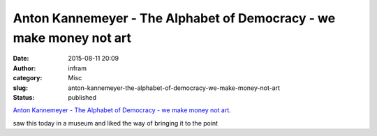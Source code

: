 Anton Kannemeyer - The Alphabet of Democracy - we make money not art
####################################################################
:date: 2015-08-11 20:09
:author: infram
:category: Misc
:slug: anton-kannemeyer-the-alphabet-of-democracy-we-make-money-not-art
:status: published

`Anton Kannemeyer - The Alphabet of Democracy - we make money not
art <http://we-make-money-not-art.com/archives/2008/05/jack-shainman-gallery-is-pleas.php#.VcpUTTrLfyg.wordpress>`__.

saw this today in a museum and liked the way of bringing it to the point

 

 

